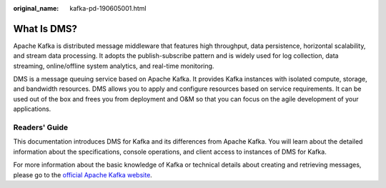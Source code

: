 :original_name: kafka-pd-190605001.html

.. _kafka-pd-190605001:

What Is DMS?
============

Apache Kafka is distributed message middleware that features high throughput, data persistence, horizontal scalability, and stream data processing. It adopts the publish-subscribe pattern and is widely used for log collection, data streaming, online/offline system analytics, and real-time monitoring.

DMS is a message queuing service based on Apache Kafka. It provides Kafka instances with isolated compute, storage, and bandwidth resources. DMS allows you to apply and configure resources based on service requirements. It can be used out of the box and frees you from deployment and O&M so that you can focus on the agile development of your applications.

Readers' Guide
--------------

This documentation introduces DMS for Kafka and its differences from Apache Kafka. You will learn about the detailed information about the specifications, console operations, and client access to instances of DMS for Kafka.

For more information about the basic knowledge of Kafka or technical details about creating and retrieving messages, please go to the `official Apache Kafka website <https://kafka.apache.org/>`__.
